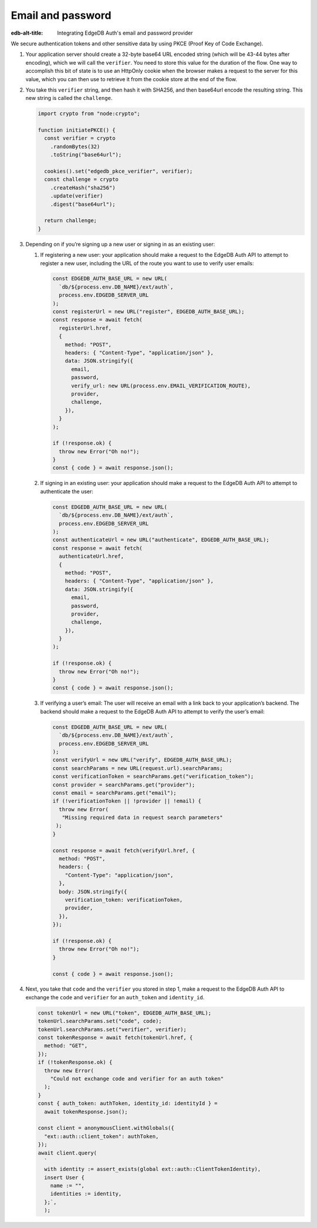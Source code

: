 .. _ref_guide_auth_email_password:

==================
Email and password
==================

:edb-alt-title: Integrating EdgeDB Auth's email and password provider

We secure authentication tokens and other sensitive data by using PKCE
(Proof Key of Code Exchange).

1. Your application server should create a 32-byte base64 URL encoded
   string (which will be 43-44 bytes after encoding), which we will call
   the ``verifier``. You need to store this value for the duration of
   the flow. One way to accomplish this bit of state is to use an
   HttpOnly cookie when the browser makes a request to the server for
   this value, which you can then use to retrieve it from the cookie
   store at the end of the flow.

2. You take this ``verifier`` string, and then hash it with SHA256, and
   then base64url encode the resulting string. This new string is called
   the ``challenge``.

   .. code-block:: javascript

      import crypto from "node:crypto";

      function initiatePKCE() {
      	const verifier = crypto
          .randomBytes(32)
          .toString("base64url");

      	cookies().set("edgedb_pkce_verifier", verifier);
      	const challenge = crypto
      	  .createHash("sha256")
      	  .update(verifier)
      	  .digest("base64url");

        return challenge;
      }

3. Depending on if you’re signing up a new user or signing in as an
   existing user:

   1. If registering a new user: your application should make a request
      to the EdgeDB Auth API to attempt to register a new user,
      including the URL of the route you want to use to verify user
      emails:

      .. code-block:: javascript

         const EDGEDB_AUTH_BASE_URL = new URL(
           `db/${process.env.DB_NAME}/ext/auth`,
           process.env.EDGEDB_SERVER_URL
         );
         const registerUrl = new URL("register", EDGEDB_AUTH_BASE_URL);
         const response = await fetch(
           registerUrl.href,
           {
             method: "POST",
             headers: { "Content-Type", "application/json" },
             data: JSON.stringify({
               email,
               password,
               verify_url: new URL(process.env.EMAIL_VERIFICATION_ROUTE),
               provider,
               challenge,
             }),
           }
         );

         if (!response.ok) {
           throw new Error("Oh no!");
         }
         const { code } = await response.json();

   2. If signing in an existing user: your application should make a
      request to the EdgeDB Auth API to attempt to authenticate the
      user:

      .. code-block:: javascript

         const EDGEDB_AUTH_BASE_URL = new URL(
           `db/${process.env.DB_NAME}/ext/auth`,
           process.env.EDGEDB_SERVER_URL
         );
         const authenticateUrl = new URL("authenticate", EDGEDB_AUTH_BASE_URL);
         const response = await fetch(
           authenticateUrl.href,
           {
             method: "POST",
             headers: { "Content-Type", "application/json" },
             data: JSON.stringify({
               email,
               password,
               provider,
               challenge,
             }),
           }
         );

         if (!response.ok) {
           throw new Error("Oh no!");
         }
         const { code } = await response.json();

   3. If verifying a user’s email: The user will receive an email with a
      link back to your application’s backend. The backend should make a
      request to the EdgeDB Auth API to attempt to verify the user’s
      email:

      .. code-block:: javascript

         const EDGEDB_AUTH_BASE_URL = new URL(
           `db/${process.env.DB_NAME}/ext/auth`,
           process.env.EDGEDB_SERVER_URL
         );
         const verifyUrl = new URL("verify", EDGEDB_AUTH_BASE_URL);
         const searchParams = new URL(request.url).searchParams;
         const verificationToken = searchParams.get("verification_token");
         const provider = searchParams.get("provider");
         const email = searchParams.get("email");
         if (!verificationToken || !provider || !email) {
           throw new Error(
            "Missing required data in request search parameters"
          );
         }

         const response = await fetch(verifyUrl.href, {
           method: "POST",
           headers: {
             "Content-Type": "application/json",
           },
           body: JSON.stringify({
             verification_token: verificationToken,
             provider,
           }),
         });

         if (!response.ok) {
           throw new Error("Oh no!");
         }

         const { code } = await response.json();

4. Next, you take that ``code`` and the ``verifier`` you stored in step
   1, make a request to the EdgeDB Auth API to exchange the ``code`` and
   ``verifier`` for an ``auth_token`` and ``identity_id``.

   .. code-block:: javascript

      const tokenUrl = new URL("token", EDGEDB_AUTH_BASE_URL);
      tokenUrl.searchParams.set("code", code);
      tokenUrl.searchParams.set("verifier", verifier);
      const tokenResponse = await fetch(tokenUrl.href, {
        method: "GET",
      });
      if (!tokenResponse.ok) {
        throw new Error(
          "Could not exchange code and verifier for an auth token"
        );
      }
      const { auth_token: authToken, identity_id: identityId } =
        await tokenResponse.json();

      const client = anonymousClient.withGlobals({
        "ext::auth::client_token": authToken,
      });
      await client.query(
        `
        with identity := assert_exists(global ext::auth::ClientTokenIdentity),
        insert User {
          name := "",
          identities := identity,
        };`,
        );
